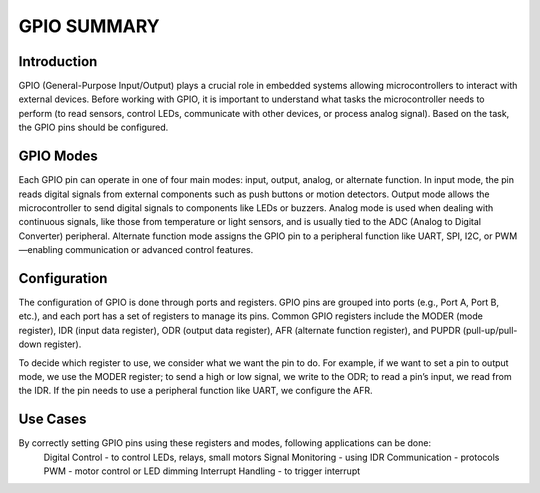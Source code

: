 =============================
GPIO SUMMARY
=============================

Introduction
------------
GPIO (General-Purpose Input/Output) plays a crucial role in embedded systems allowing microcontrollers to interact with external devices. Before working with GPIO, it is important to understand what tasks the microcontroller needs to perform (to read sensors, control LEDs, communicate with other devices, or process analog signal). Based on the task, the GPIO pins should be configured. 

GPIO Modes
-----------
Each GPIO pin can operate in one of four main modes: input, output, analog, or alternate function. In input mode, the pin reads digital signals from external components such as push buttons or motion detectors. Output mode allows the microcontroller to send digital signals to components like LEDs or buzzers. Analog mode is used when dealing with continuous signals, like those from temperature or light sensors, and is usually tied to the ADC (Analog to Digital Converter) peripheral. Alternate function mode assigns the GPIO pin to a peripheral function like UART, SPI, I2C, or PWM—enabling communication or advanced control features.

Configuration
-------------
The configuration of GPIO is done through ports and registers. GPIO pins are grouped into ports (e.g., Port A, Port B, etc.), and each port has a set of registers to manage its pins. Common GPIO registers include the MODER (mode register), IDR (input data register), ODR (output data register), AFR (alternate function register), and PUPDR (pull-up/pull-down register).

To decide which register to use, we consider what we want the pin to do. For example, if we want to set a pin to output mode, we use the MODER register; to send a high or low signal, we write to the ODR; to read a pin’s input, we read from the IDR. If the pin needs to use a peripheral function like UART, we configure the AFR.

Use Cases
----------
By correctly setting GPIO pins using these registers and modes, following applications can be done:
    Digital Control - to control LEDs, relays, small motors 
    Signal Monitoring - using IDR
    Communication - protocols
    PWM - motor control or LED dimming
    Interrupt Handling - to trigger interrupt